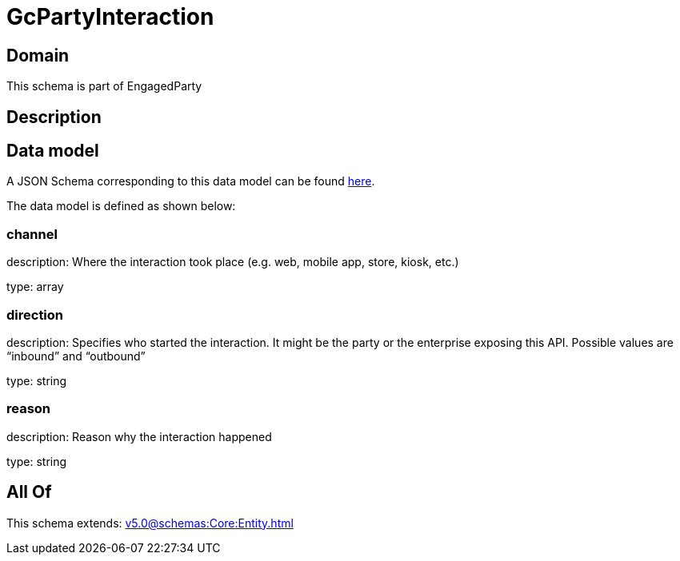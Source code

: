 = GcPartyInteraction

[#domain]
== Domain

This schema is part of EngagedParty

[#description]
== Description




[#data_model]
== Data model

A JSON Schema corresponding to this data model can be found https://tmforum.org[here].

The data model is defined as shown below:


=== channel
description: Where the interaction took place (e.g. web, mobile app, store, kiosk, etc.)

type: array


=== direction
description: Specifies who started the interaction. It might be the party or the enterprise exposing this API. Possible values are “inbound” and “outbound”

type: string


=== reason
description: Reason why the interaction happened

type: string


[#all_of]
== All Of

This schema extends: xref:v5.0@schemas:Core:Entity.adoc[]
